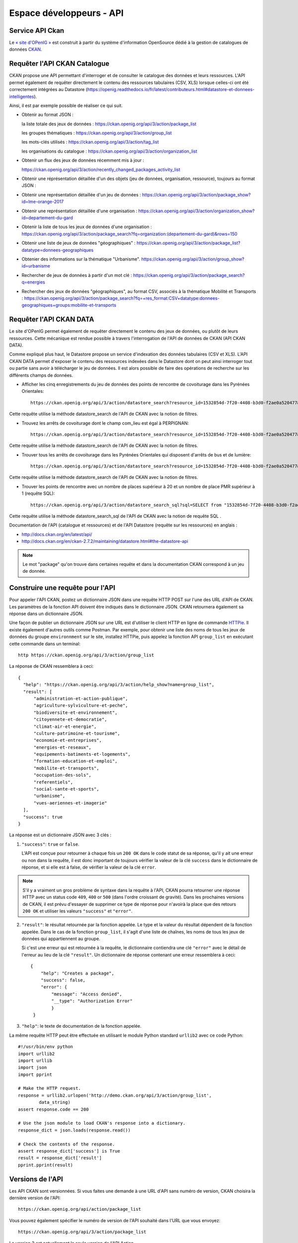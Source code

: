 .. _action developpeurs:

-------------------------------
Espace développeurs - API
-------------------------------

Service API Ckan
================

Le `« site d'OPenIG » <https://idgo.openig.org//>`_ est construit à partir du système d'information OpenSource dédié à la gestion de catalogues de données `CKAN <http://www.ckan.org/>`_.

Requêter l'API CKAN Catalogue
========

CKAN propose une API permettant d'interroger et de consulter le catalogue des données et leurs ressources. L'API permet également de requêter directement le contenu des ressources tabulaires (CSV, XLS) lorsque celles-ci ont été correctement intégrées au Datastore (https://openig.readthedocs.io/fr/latest/contributeurs.html#datastore-et-donnees-intelligentes).

Ainsi, il est par exemple possible de réaliser ce qui suit.

* Obtenir au format JSON :

  la liste totale des jeux de données : https://ckan.openig.org/api/3/action/package_list

  les groupes thématiques : https://ckan.openig.org/api/3/action/group_list

  les mots-clés utilisés : https://ckan.openig.org/api/3/action/tag_list

  les organisations du catalogue : https://ckan.openig.org/api/3/action/organization_list

* Obtenir un flux des jeux de données récemment mis à jour :

  https://ckan.openig.org/api/3/action/recently_changed_packages_activity_list

* Obtenir une réprésentation détaillée d'un des objets (jeu de données, organisation, ressource), toujours au format JSON :

* Obtenir une représentation détaillée d'un jeu de données :
  https://ckan.openig.org/api/3/action/package_show?id=lme-orange-2017

* Obtenir une représentation détaillée d'une organisation :
  https://ckan.openig.org/api/3/action/organization_show?id=departement-du-gard

* Obtenir la liste de tous les jeux de données d'une organisation :
  https://ckan.openig.org/api/3/action/package_search?fq=organization:(departement-du-gard)&rows=150

* Obtenir une liste de jeux de données "géographiques" :
  https://ckan.openig.org/api/3/action/package_list?datatype=donnees-geographiques

* Obtenier des informations sur la thématique "Urbanisme".
  https://ckan.openig.org/api/3/action/group_show?id=urbanisme

* Rechercher de jeux de données à partir d'un mot clé :
  https://ckan.openig.org/api/3/action/package_search?q=energies

* Rechercher des jeux de données "géographiques", au format CSV, associés à la thématique Mobilité et Transports :
  https://ckan.openig.org/api/3/action/package_search?fq=+res_format:CSV+datatype:donnees-geographiques+groups:mobilite-et-transports


Requêter l'API CKAN DATA
========

Le site d'OPenIG permet également de requêter directement le contenu des jeux de données, ou plutôt de leurs ressources. Cette mécanique est rendue possible à travers l'interrogation de l'API de données de CKAN (API CKAN DATA).

Comme expliqué plus haut, le Datastore propose un service d'indexation des données tabulaires (CSV et XLS). L'API CKAN DATA permet d'exposer le contenu des ressources indexées dans le Datastore dont on peut ainsi interroger tout ou partie sans avoir à télécharger le jeu de données. Il est alors possible de faire des opérations de recherche sur les différents champs de données.

* Afficher les cinq enregistrements du jeu de données des points de rencontre de covoiturage dans les Pyrénées Orientales::

    https://ckan.openig.org/api/3/action/datastore_search?resource_id=1532854d-7f20-4408-b3d0-f2ae0a520477&limit=5

Cette requête utilise  la méthode datastore_search de l'API de CKAN avec la notion de filtres.

* Trouvez les arrêts de covoiturage dont le champ com_lieu est égal à PERPIGNAN::

    https://ckan.openig.org/api/3/action/datastore_search?resource_id=1532854d-7f20-4408-b3d0-f2ae0a520477&filters={"com_lieu":"PERPIGNAN"}

Cette requête utilise  la méthode datastore_search de l'API de CKAN avec la notion de filtres.

* Trouver tous les arrêts de covoiturage dans les Pyrénées Orientales qui disposent d'arrêts de bus et de lumière::

    https://ckan.openig.org/api/3/action/datastore_search?resource_id=1532854d-7f20-4408-b3d0-f2ae0a520477&filters={%22lumiere%22:%22true%22,%22comm%22:%22Pr%C3%A9sence%20d%27arceaux%20V%C3%A9lo%20et%20arr%C3%AAt%20de%20bus%22}

Cette requête utilise la méthode datastore_search de l'API de CKAN avec la notion de filtres.

* Trouver les points de rencontre avec un nombre de places supérieur à 20 et un nombre de place PMR supérieur à 1 (requête SQL)::

    https://ckan.openig.org/api/3/action/datastore_search_sql?sql=SELECT from "1532854d-7f20-4408-b3d0-f2ae0a520477"  WHERE "nbre_pl" > '20' AND "nbre_pmr" > '1'

Cette requête utilise la méthode datastore_search_sql de l'API de CKAN avec la notion de requête SQL .


Documentation de l'API (catalogue et ressources) et de l'API Datastore (requête sur les ressources) en anglais :

* http://docs.ckan.org/en/latest/api/

* http://docs.ckan.org/en/ckan-2.7.2/maintaining/datastore.html#the-datastore-api


.. note:: Le mot "package" qu'on trouve dans certaines requête et dans la documentation CKAN correspond à un jeu de donnée.


Construire une requête pour l'API
=================================

Pour appeler l'API CKAN, postez un dictionnaire JSON dans une requête HTTP POST sur l'une des URL d'API de CKAN. Les paramètres de la fonction API doivent être indiqués dans le dictionnaire JSON. CKAN retournera également sa réponse dans un dictionnaire JSON.

Une façon de publier un dictionnaire JSON sur une URL est d'utiliser le client HTTP en ligne de commande `HTTPie <http://httpie.org/>`_. Il existe également d'autres outils comme Postman. Par exemple, pour obtenir une liste des noms de tous les jeux de données du groupe ``environnment`` sur le site, installez HTTPie, puis appelez la fonction API ``group_list`` en exécutant cette commande dans un terminal::

    http https://ckan.openig.org/api/3/action/group_list

La réponse de CKAN ressemblera à ceci::

    {
      "help": "https://ckan.openig.org/api/3/action/help_show?name=group_list",
      "result": [
          "administration-et-action-publique",
          "agriculture-sylviculture-et-peche",
          "biodiversite-et-environnement",
          "citoyennete-et-democratie",
          "climat-air-et-energie",
          "culture-patrimoine-et-tourisme",
          "economie-et-entreprises",
          "energies-et-reseaux",
          "equipements-batiments-et-logements",
          "formation-education-et-emploi",
          "mobilite-et-transports",
          "occupation-des-sols",
          "referentiels",
          "social-sante-et-sports",
          "urbanisme",
          "vues-aeriennes-et-imagerie"
      ],
      "success": true
    }

La réponse est un dictionnaire JSON avec 3 clés :

1. ``"success"``: ``true`` or ``false``.

   L'API est conçue pour retourner à chaque fois un ``200 OK`` dans le code statut de sa réponse, qu'il y ait une erreur ou non dans la requête, il est donc important de toujours vérifier la valeur de la clé ``success`` dans le dictionnaire de réponse, et si elle est à false, de vérifier la valeur de la clé ``error``.

.. note::

    S'il y a vraiment un gros problème de syntaxe dans la requête à l'API, CKAN
    pourra retourner une réponse HTTP avec un status code ``409``, ``400`` or ``500``
    (dans l'ordre croissant de gravité). Dans les prochaines versions de CKAN, il est prévu
    d'essayer de supprimer ce type de réponse pour n'avoirà la place que des retours ``200 OK``
    et utiliser les valeurs ``"success"`` et ``"error"``.

2. ``"result"``: le résultat retournée par la fonction appelée. Le type et la valeur du résultat
   dépendent de la fonction appelée. Dans le cas de la fonction ``group_list``, il s'agit d'une liste
   de chaînes, les noms de tous les jeux de données qui appartiennent au groupe.

   Si c'est une erreur qui est retournée à la requête, le dictionnaire contiendra une clé ``"error"``
   avec le détail de l'erreur au lieu de la clé ``"result"``.
   Un dictionnaire de réponse contenant une erreur ressemblera à
   ceci::

       {
           "help": "Creates a package",
           "success": false,
           "error": {
               "message": "Access denied",
               "__type": "Authorization Error"
               }
        }

3. ``"help"``: le texte de documentation de la fonction appelée.

La même requête HTTP peut être effectuée en utilisant le module Python standard ``urllib2``
avec ce code Python::

    #!/usr/bin/env python
    import urllib2
    import urllib
    import json
    import pprint

    # Make the HTTP request.
    response = urllib2.urlopen('http://demo.ckan.org/api/3/action/group_list',
            data_string)
    assert response.code == 200

    # Use the json module to load CKAN's response into a dictionary.
    response_dict = json.loads(response.read())

    # Check the contents of the response.
    assert response_dict['success'] is True
    result = response_dict['result']
    pprint.pprint(result)



Versions de l'API
=================
Les API CKAN sont versionnées. Si vous faites une demande à une URL d'API sans
numéro de version, CKAN choisira la dernière version de l'API::

    https://ckan.openig.org/api/action/package_list

Vous pouvez également spécifier le numéro de version de l'API souhaité dans l'URL
que vous envoyez::

    https://ckan.openig.org/api/3/action/package_list

La version 3 est actuellement la seule version de l'API Action.

Nous vous recommandons de spécifier le numéro d'API dans vos demandes, car cela
garantit que votre client API continuera à fonctionner si un jour le site est mis à niveau
vers de nouvelles versions de CKAN).

.. _api authentication:


Authentification et clés
========================

Certaines fonctions de l'API nécessitent une autorisation, par exemple pour ajouter ou modifier des jeux de données et des ressources). L'API utilise la même fonction d'autorisation
et la configuration en tant qu'interface web, donc si un utilisateur est autorisé à
faire quelque chose dans l'interface web, il sera autorisé à le faire via l'API.

Lorsque vous appelez une fonction de l'API nécessitant une autorisation, vous devez vous authentifier
vous-même en fournissant votre clé API avec votre requête HTTP. Pour trouver votre clé API,
connectez-vous au site CKAN en utilisant son interface web et visitez votre profil utilisateur.

Pour fournir votre clé API dans une requête HTTP, incluez-la dans un En-tête `` Authorization`` ou `` X-CKAN-API-Key``.

Par exemple, pour demander si vous suivez actuellement l'utilisateur
`` markw`` sur demo.ckan.org en utilisant HTTPie, exécutez cette commande::

  https://ckan.openig.org/api/3/action/am_following_user id = markw Autorisation: XXX

(Remplacer `` XXX`` avec votre clé API.)

Par exemple, pour obtenir la liste des activités de votre tableau de bord utilisateur, on lance ce code Python::

    request = urllib2.Request('https://ckan.openig.org/api/3/action/dashboard_activity_list')
    request.add_header('Authorization', 'XXX')
    response_dict = json.loads(urllib2.urlopen(request, '{}').read())


Support JSONP
=============


Pour répondre aux scripts d'autres sites qui souhaitent accéder à l'API, les données peuvent
être renvoyé au format JSONP, où les données JSON sont 'complétées' avec une fonction
call. La fonction est nommée dans le paramètre 'callback'. Par exemple::

    https://ckan.openig.org/api/3/action/package_show?id=adur_district_spending&callback=myfunction

.. note :: Cela ne fonctionne qu'avec les requêtes GET
